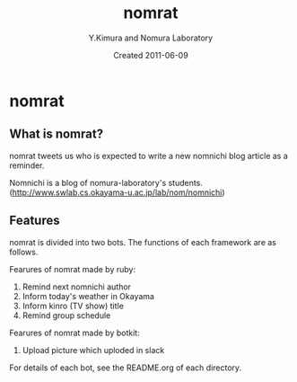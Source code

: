 #+TITLE: nomrat
#+AUTHOR: Y.Kimura and Nomura Laboratory
#+EMAIL:
#+DATE: Created 2011-06-09
#+OPTIONS: H:3 num:2 toc:nil
#+OPTIONS: ^:nil @:t \n:nil ::t |:t f:t TeX:t
#+OPTIONS: skip:nil
#+OPTIONS: author:t
#+OPTIONS: email:nil
#+OPTIONS: creator:nil
#+OPTIONS: timestamp:nil
#+OPTIONS: timestamps:nil
#+OPTIONS: d:nil
#+OPTIONS: tags:t
#+TEXT:
#+DESCRIPTION:
#+KEYWORDS:
#+LANGUAGE: ja
#+LATEX_CLASS: jsarticle
#+LATEX_CLASS_OPTIONS: [a4j]
# #+LATEX_HEADER: \usepackage{plain-article}
# #+LATEX_HEADER: \renewcommand\maketitle{}
# #+LATEX_HEADER: \pagestyle{empty}
# #+LaTeX: \thispagestyle{empty}

* nomrat
** What is nomrat?

  nomrat tweets us who is expected to write
  a new nomnichi blog article as a reminder.

  Nomnichi is a blog of nomura-laboratory's students.
  (http://www.swlab.cs.okayama-u.ac.jp/lab/nom/nomnichi)

** Features

   nomrat is divided into two bots. The functions of each framework are as follows.

   Fearures of nomrat made by ruby:
   1) Remind next nomnichi author
   2) Inform today's weather in Okayama
   3) Inform kinro (TV show) title
   4) Remind group schedule

   Fearures of nomrat made by botkit:
   1) Upload picture which uploded in slack

   For details of each bot, see the README.org of each directory.
